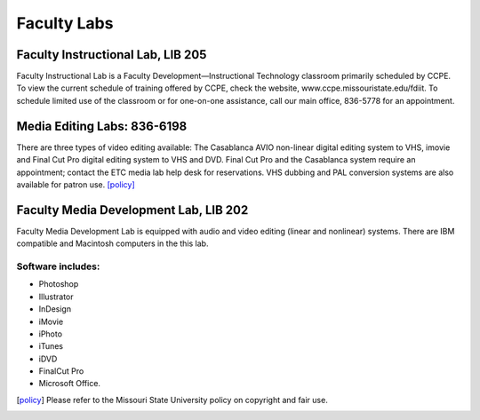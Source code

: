 ============
Faculty Labs
============

Faculty Instructional Lab, LIB 205
==================================

Faculty Instructional Lab is a Faculty Development—Instructional Technology classroom primarily scheduled by CCPE.  To view the current schedule of training offered by CCPE, check the website, www.ccpe.missouristate.edu/fdiit. To schedule limited use of the classroom or for one-on-one assistance, call our main office, 836-5778 for an appointment.

Media Editing Labs: 836-6198
============================

There are three types of video editing available:  The Casablanca AVIO non-linear digital editing system to VHS, imovie and Final Cut Pro digital editing system to VHS and DVD.  Final Cut Pro and the Casablanca system require an appointment; contact the ETC media lab help desk for reservations.  VHS dubbing and PAL conversion systems are also available for patron use. [policy]_

Faculty Media Development Lab, LIB 202
======================================

Faculty Media Development Lab is equipped with audio and video editing (linear and nonlinear) systems. There are IBM compatible and Macintosh computers in the this lab.

Software includes:
------------------

* Photoshop
* Illustrator
* InDesign
* iMovie
* iPhoto
* iTunes
* iDVD
* FinalCut Pro
* Microsoft Office.

.. [policy] Please refer to the Missouri State University policy on copyright and fair use.